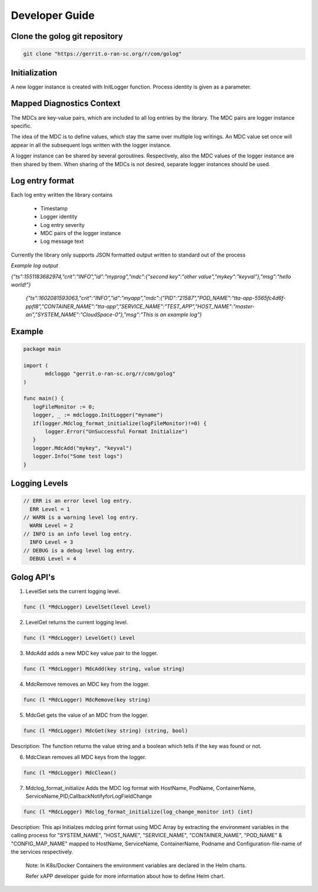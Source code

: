 ..
.. Copyright (c) 2019 AT&T Intellectual Property.
..
.. Copyright (c) 2019 Nokia.
..
..
.. Licensed under the Creative Commons Attribution 4.0 International
..
.. Public License (the "License"); you may not use this file except
..
.. in compliance with the License. You may obtain a copy of the License at
..
..
..     https://creativecommons.org/licenses/by/4.0/
..
..
.. Unless required by applicable law or agreed to in writing, documentation
..
.. distributed under the License is distributed on an "AS IS" BASIS,
..
.. WITHOUT WARRANTIES OR CONDITIONS OF ANY KIND, either express or implied.
..
.. See the License for the specific language governing permissions and
..
.. limitations under the License.
..
.. This source code is part of the near-RT RIC (RAN Intelligent Controller) platform project (RICP).
..

Developer Guide
===============

Clone the golog git repository
--------------------------------------
.. code:: bash

 git clone "https://gerrit.o-ran-sc.org/r/com/golog"

Initialization
--------------

A new logger instance is created with InitLogger function. Process identity is given as a parameter.

Mapped Diagnostics Context
--------------------------

The MDCs are key-value pairs, which are included to all log entries by the library.
The MDC pairs are logger instance specific.

The idea of the MDC is to define values, which stay the same over multiple log writings.
An MDC value set once will appear in all the subsequent logs written with the logger instance.

A logger instance can be shared by several goroutines.
Respectively, also the MDC values of the logger instance are then shared by them.
When sharing of the MDCs is not desired, separate logger instances should be used.

Log entry format
----------------

Each log entry written the library contains

 * Timestamp
 * Logger identity
 * Log entry severity
 * MDC pairs of the logger instance
 * Log message text

Currently the library only supports JSON formatted output written to standard out of the process

*Example log output*

`{"ts":1551183682974,"crit":"INFO","id":"myprog","mdc":{"second key":"other value","mykey":"keyval"},"msg":"hello world!"}`

 `{"ts":1602081593063,"crit":"INFO","id":"myapp","mdc":{"PID":"21587","POD_NAME":"tta-app-5565fc4d6f-ppfl8","CONTAINER_NAME":"tta-app","SERVICE_NAME":"TEST_APP","HOST_NAME":"master-an","SYSTEM_NAME":"CloudSpace-0"},"msg":"This is an example log"}`

Example
-------

.. code:: bash

 package main

 import (
        mdcloggo "gerrit.o-ran-sc.org/r/com/golog"
 )

 func main() {
    logFileMonitor := 0;
    logger, _ := mdcloggo.InitLogger("myname")
    if(logger.Mdclog_format_initialize(logFileMonitor)!=0) {
        logger.Error("UnSuccessful Format Initialize")
    }
    logger.MdcAdd("mykey", "keyval")
    logger.Info("Some test logs")
 } 

Logging Levels
--------------

.. code:: bash

 // ERR is an error level log entry.
   ERR Level = 1
 // WARN is a warning level log entry.
   WARN Level = 2
 // INFO is an info level log entry.
   INFO Level = 3
 // DEBUG is a debug level log entry.
   DEBUG Level = 4

Golog API's
-----------

1. LevelSet sets the current logging level.

.. code:: bash

 func (l *MdcLogger) LevelSet(level Level) 


2. LevelGet returns the current logging level.

.. code:: bash

 func (l *MdcLogger) LevelGet() Level

3. MdcAdd adds a new MDC key value pair to the logger.

.. code:: bash

 func (l *MdcLogger) MdcAdd(key string, value string)

4. MdcRemove removes an MDC key from the logger.

.. code:: bash

 func (l *MdcLogger) MdcRemove(key string)

5. MdcGet gets the value of an MDC from the logger.

.. code:: bash

 func (l *MdcLogger) MdcGet(key string) (string, bool)

Description: The function returns the value string and a boolean which tells if the key was found or not.

6. MdcClean removes all MDC keys from the logger.

.. code:: bash

 func (l *MdcLogger) MdcClean()

7. Mdclog_format_initialize Adds the MDC log format with HostName, PodName, ContainerName, ServiceName,PID,CallbackNotifyforLogFieldChange

.. code:: bash

 func (l *MdcLogger) Mdclog_format_initialize(log_change_monitor int) (int)

Description:  This api Initialzes mdclog print format using MDC Array by extracting the environment variables in the calling process for "SYSTEM_NAME", "HOST_NAME", "SERVICE_NAME", "CONTAINER_NAME", "POD_NAME" & "CONFIG_MAP_NAME"  mapped to HostName, ServiceName, ContainerName, Podname and Configuration-file-name of the services respectively.

  Note: In K8s/Docker Containers the environment variables are declared in the Helm charts.

  Refer xAPP developer guide for more information about how to define Helm chart.

